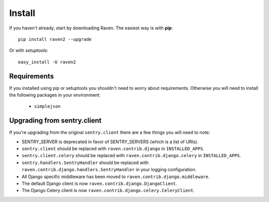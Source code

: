 Install
=======

If you haven't already, start by downloading Raven. The easiest way is with **pip**::

	pip install raven2 --upgrade

Or with *setuptools*::

	easy_install -U raven2

Requirements
------------

If you installed using pip or setuptools you shouldn't need to worry about requirements. Otherwise
you will need to install the following packages in your environment:

 - ``simplejson``

Upgrading from sentry.client
----------------------------

If you're upgrading from the original ``sentry.client`` there are a few things you will need to note:

* SENTRY_SERVER is deprecated in favor of SENTRY_SERVERS (which is a list of URIs).
* ``sentry.client`` should be replaced with ``raven.contrib.django`` in ``INSTALLED_APPS``.
* ``sentry.client.celery`` should be replaced with ``raven.contrib.django.celery`` in ``INSTALLED_APPS``.
* ``sentry.handlers.SentryHandler`` should be replaced with ``raven.contrib.django.handlers.SentryHandler``
  in your logging configuration.
* All Django specific middleware has been moved to ``raven.contrib.django.middleware``.
* The default Django client is now ``raven.contrib.django.DjangoClient``.
* The Django Celery client is now ``raven.contrib.django.celery.CeleryClient``.